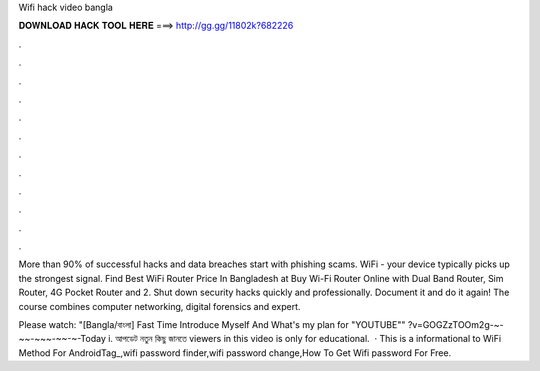 Wifi hack video bangla



𝐃𝐎𝐖𝐍𝐋𝐎𝐀𝐃 𝐇𝐀𝐂𝐊 𝐓𝐎𝐎𝐋 𝐇𝐄𝐑𝐄 ===> http://gg.gg/11802k?682226



.



.



.



.



.



.



.



.



.



.



.



.

More than 90% of successful hacks and data breaches start with phishing scams. WiFi - your device typically picks up the strongest signal. Find Best WiFi Router Price In Bangladesh at  Buy Wi-Fi Router Online with Dual Band Router, Sim Router, 4G Pocket Router and 2. Shut down security hacks quickly and professionally. Document it and do it again! The course combines computer networking, digital forensics and expert.

Please watch: "[Bangla/বাংলা] Fast Time Introduce Myself And What's my plan for "YOUTUBE"" ?v=GOGZzTOOm2g-~-~~-~~~-~~-~-Today i. আপডেট নতুন কিছু জানতে  viewers in this video is only for educational.  · This is a informational  to WiFi  Method For AndroidTag_,wifi password finder,wifi password change,How To Get Wifi password For Free.
